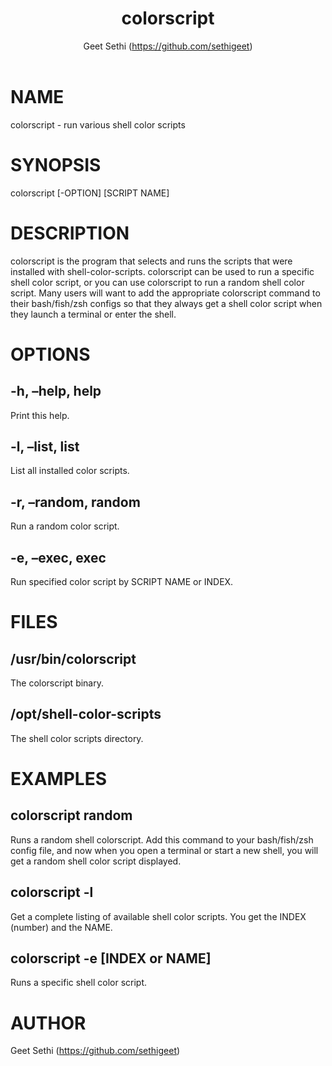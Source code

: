 #+TITLE: colorscript
#+AUTHOR: Geet Sethi (https://github.com/sethigeet)
#+EXPORT_FILE_NAME: ./colorscript.1

* NAME
colorscript - run various shell color scripts

* SYNOPSIS
colorscript [-OPTION] [SCRIPT NAME]

* DESCRIPTION
colorscript is the program that selects and runs the scripts that were installed with shell-color-scripts.  colorscript can be used to run a specific shell color script, or you can use colorscript to run a random shell color script.  Many users will want to add the appropriate colorscript command to their bash/fish/zsh configs so that they always get a shell color script when they launch a terminal or enter the shell.

* OPTIONS
** -h, --help, help
Print this help.
** -l, --list, list
List all installed color scripts.
** -r, --random, random
Run a random color script.
** -e, --exec, exec
Run specified color script by SCRIPT NAME or INDEX.

* FILES
** /usr/bin/colorscript
The colorscript binary.
** /opt/shell-color-scripts
The shell color scripts directory.

* EXAMPLES
** colorscript random
Runs a random shell colorscript.  Add this command to your bash/fish/zsh config file, and now when you open a terminal or start a new shell, you will get a random shell color script displayed.
** colorscript -l
Get a complete listing of available shell color scripts.  You get the INDEX (number) and the NAME.
** colorscript -e [INDEX or NAME]
Runs a specific shell color script.

* AUTHOR
Geet Sethi (https://github.com/sethigeet) 
